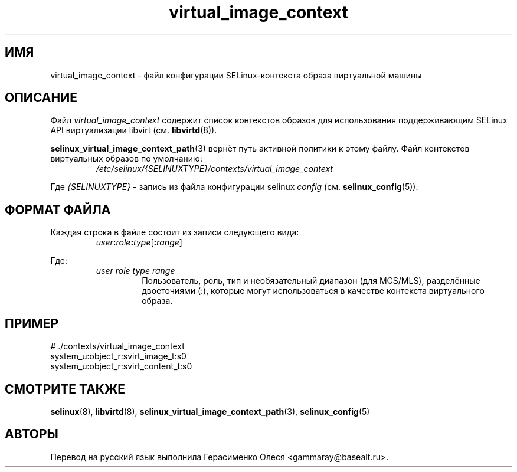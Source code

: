 .TH "virtual_image_context" "5" "28 ноября 2011" "Security Enhanced Linux" "Конфигурация SELinux"
.SH "ИМЯ"
virtual_image_context \- файл конфигурации SELinux-контекста образа виртуальной машины
.
.SH "ОПИСАНИЕ"
Файл
.I virtual_image_context
содержит список контекстов образов для использования поддерживающим SELinux API виртуализации libvirt (см. \fBlibvirtd\fR(8)).
.sp
.BR selinux_virtual_image_context_path "(3) "
вернёт путь активной политики к этому файлу. Файл контекстов виртуальных образов по умолчанию:
.RS
.I /etc/selinux/{SELINUXTYPE}/contexts/virtual_image_context
.RE
.sp
Где \fI{SELINUXTYPE}\fR - запись из файла конфигурации selinux \fIconfig\fR (см. \fBselinux_config\fR(5)).
.
.SH "ФОРМАТ ФАЙЛА"
Каждая строка в файле состоит из записи следующего вида:
.RS
.IB user : role : type \fR[\fB:\fIrange\fR]
.RE
.sp
Где:
.RS
.I user role type range
.RS
Пользователь, роль, тип и необязательный диапазон (для MCS/MLS), разделённые двоеточиями (:), которые могут использоваться в качестве контекста виртуального образа.
.RE
.RE
.
.SH "ПРИМЕР"
# ./contexts/virtual_image_context
.br
system_u:object_r:svirt_image_t:s0
.br
system_u:object_r:svirt_content_t:s0
.
.SH "СМОТРИТЕ ТАКЖЕ"
.ad l
.nh
.BR selinux "(8), " libvirtd "(8), " selinux_virtual_image_context_path "(3), " selinux_config "(5) "


.SH АВТОРЫ
Перевод на русский язык выполнила Герасименко Олеся <gammaray@basealt.ru>.
